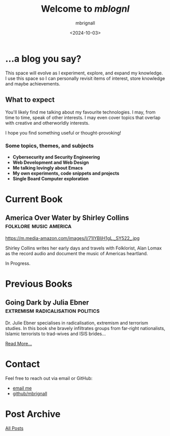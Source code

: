 #+title: Welcome to /mblognl/
#+author: mbrignall
#+date: <2024-10-03>

* ...a blog you say? @@html:<i class="fa-regular fa-circle-question"></i>@@

This space will evolve as I experiment, explore, and expand my knowledge. I use this space so I can personally revisit items of interest, store knowledge and maybe achievements.

** What to expect

You'll likely find me talking about my favourite technologies. I may, from time to time, speak of other interests. I may even cover topics that overlap with creative and otherworldly interests.

I hope you find something useful or thought-provoking!

*** Some topics, themes, and subjects

- *Cybersecurity and Security Engineering*
- *Web Development and Web Design*
- *Me talking lovingly about Emacs*
- *My own experiments, code snippets and projects*
- *Single Board Computer exploration*

* Current Book @@html:<i class="fa-solid fa-book"></i>@@

** America Over Water by Shirley Collins             :folklore:music:america:

#+ATTR_HTML: :style float:left; margin-right: 15px; vertical-align: bottom; :width 75px
https://m.media-amazon.com/images/I/71IYBIjH1gL._SY522_.jpg

Shirley Collins writes her early days and travels with Folklorist, Alan Lomax as the record audio and document the music of Americas heartland.

In Progress.

@@html:<div style="clear: both;"></div>@@
  
* Previous Books @@html:<i class="fa-solid fa-book"></i>@@

** Going Dark by Julia Ebner              :extremism:radicalisation:politics:

#+ATTR_HTML: :style float:left; margin-right: 15px; vertical-align: bottom; :width 75px
[[https://res.cloudinary.com/bloomsbury-atlas/image/upload/w_568,c_scale,dpr_1.5/jackets/9781526616791.jpg]]

Dr. Julie Ebner specialises in radicalisation, extremism and terrorism studies. In this book she bravely infiltrates groups from far-right nationalists, Islamic terrorists to trad-wives and ISIS brides...

[[./books.html][Read More...]]


@@html:<div style="clear: both;"></div>@@

* Contact @@html:<i class="fa-solid fa-house"></i>@@

Feel free to reach out via email or GitHub:

- @@html:<i class="fa fa-envelope"></i>@@ [[mailto:hello@mbrig.nl][email me]] 
- @@html:<i class="fa-brands fa-github-alt"></i>@@ [[https://github.com/mbrignall][github/mbrignall]]

* Post Archive @@html:<i class="fa-solid fa-box-archive"></i>@@

[[file:archive.org][All Posts]]
